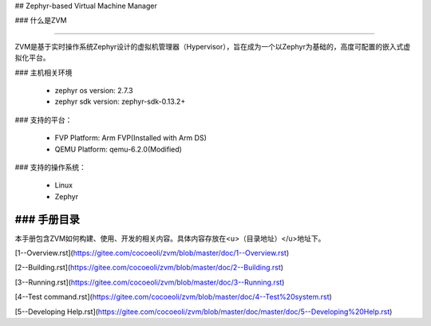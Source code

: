 ## Zephyr-based Virtual Machine Manager

### 什么是ZVM

------

ZVM是基于实时操作系统Zephyr设计的虚拟机管理器（Hypervisor），旨在成为一个以Zephyr为基础的，高度可配置的嵌入式虚拟化平台。

### 主机相关环境

  - zephyr os version: 2.7.3
  - zephyr sdk version: zephyr-sdk-0.13.2+


### 支持的平台：

  - FVP Platform: Arm FVP(Installed with Arm DS)
  - QEMU Platform: qemu-6.2.0(Modified)


### 支持的操作系统：

  - Linux
  - Zephyr



### 手册目录
------

本手册包含ZVM如何构建、使用、开发的相关内容。具体内容存放在<u>（目录地址）</u>地址下。

[1--Overview.rst](https://gitee.com/cocoeoli/zvm/blob/master/doc/1--Overview.rst)

[2--Building.rst](https://gitee.com/cocoeoli/zvm/blob/master/doc/2--Building.rst)

[3--Running.rst](https://gitee.com/cocoeoli/zvm/blob/master/doc/3--Running.rst)

[4--Test command.rst](https://gitee.com/cocoeoli/zvm/blob/master/doc/4--Test%20system.rst)

[5--Developing Help.rst](https://gitee.com/cocoeoli/zvm/blob/master/doc/master/doc/5--Developing%20Help.rst)